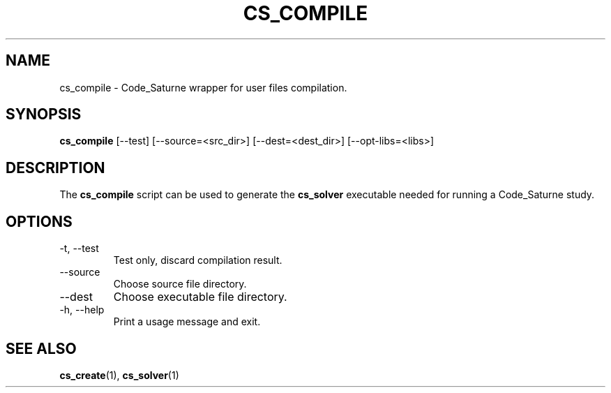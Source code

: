 .\"
.\"  This file is part of the Code_Saturne Kernel, element of the
.\"  Code_Saturne CFD tool.
.\"
.\"  Copyright (C) 2009 EDF S.A., France
.\"
.\"  contact: saturne-support@edf.fr
.\"
.\"  The Code_Saturne Kernel is free software; you can redistribute it
.\"  and/or modify it under the terms of the GNU General Public License
.\"  as published by the Free Software Foundation; either version 2 of
.\"  the License, or (at your option) any later version.
.\"
.\"  The Code_Saturne Kernel is distributed in the hope that it will be
.\"  useful, but WITHOUT ANY WARRANTY; without even the implied warranty
.\"  of MERCHANTABILITY or FITNESS FOR A PARTICULAR PURPOSE.  See the
.\"  GNU General Public License for more details.
.\"
.\"  You should have received a copy of the GNU General Public License
.\"  along with the Code_Saturne Preprocessor; if not, write to the
.\"  Free Software Foundation, Inc.,
.\"  51 Franklin St, Fifth Floor,
.\"  Boston, MA  02110-1301  USA
.\"
.TH CS_COMPILE 1 2009-03-15 "" "Code_Saturne commands"
.SH NAME
cs_compile \- Code_Saturne wrapper for user files compilation.
.SH SYNOPSIS
.B cs_compile
.RI [--test]
.RI [--source=<src_dir>]
.RI [--dest=<dest_dir>]
.RI [--opt-libs=<libs>]
.br
.SH DESCRIPTION
The
.B cs_compile
script can be used to generate the
.B cs_solver
executable needed for running a Code_Saturne study.
.SH OPTIONS
.B
.IP "-t, --test"
Test only, discard compilation result.
.B
.IP "--source"
Choose source file directory.
.B
.IP "--dest"
Choose executable file directory.
.B
.IP "-h, --help"
Print a usage message and exit.
.SH SEE ALSO
.BR cs_create (1),
.BR cs_solver (1)
